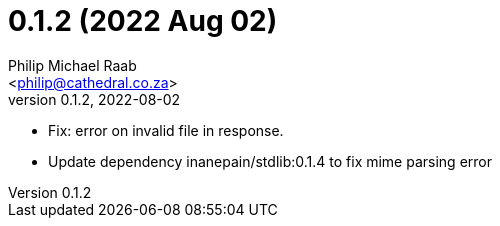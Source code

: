 = 0.1.2 (2022 Aug 02)
:author: Philip Michael Raab
:email: <philip@cathedral.co.za>
:revnumber: 0.1.2
:revdate: 2022-08-02

* Fix: error on invalid file in response.
* Update dependency inanepain/stdlib:0.1.4 to fix mime parsing error
